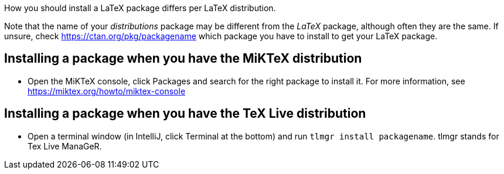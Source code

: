How you should install a LaTeX package differs per LaTeX distribution.

Note that the name of your _distributions_ package may be different from the _LaTeX_ package, although often they are the same.
If unsure, check https://ctan.org/pkg/packagename which package you have to install to get your LaTeX package.

== Installing a package when you have the MiKTeX distribution

* Open the MiKTeX console, click Packages and search for the right package to install it. For more information, see https://miktex.org/howto/miktex-console

== Installing a package when you have the TeX Live distribution

* Open a terminal window (in IntelliJ, click Terminal at the bottom) and run `tlmgr install packagename`. tlmgr stands for Tex Live ManaGeR.